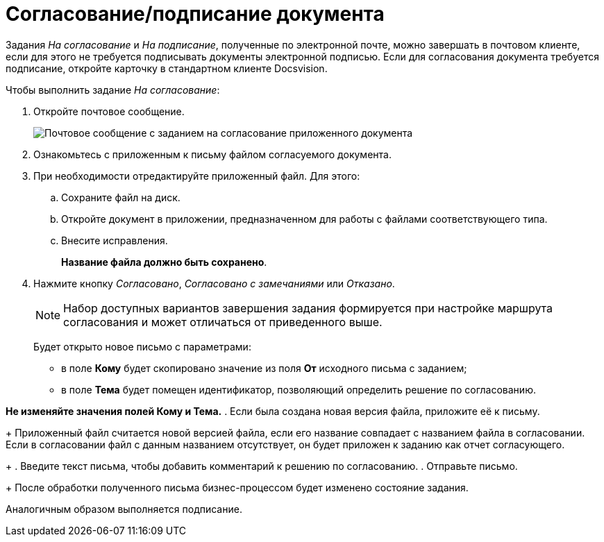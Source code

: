 = Согласование/подписание документа

Задания _На согласование_ и _На подписание_, полученные по электронной почте, можно завершать в почтовом клиенте, если для этого не требуется подписывать документы электронной подписью. Если для согласования документа требуется подписание, откройте карточку в стандартном клиенте Docsvision.

Чтобы выполнить задание _На согласование_:

. Откройте почтовое сообщение.
+
image::Approval_and_Signing.png[Почтовое сообщение с заданием на согласование приложенного документа]
. Ознакомьтесь с приложенным к письму файлом согласуемого документа.
. При необходимости отредактируйте приложенный файл. Для этого:
[loweralpha]
.. Сохраните файл на диск.
.. Откройте документ в приложении, предназначенном для работы с файлами соответствующего типа.
.. Внесите исправления.
+
*Название файла должно быть сохранено*.
. Нажмите кнопку _Согласовано_, _Согласовано с замечаниями_ или _Отказано_.
+
[NOTE]
====
Набор доступных вариантов завершения задания формируется при настройке маршрута согласования и может отличаться от приведенного выше.
====
+
Будет открыто новое письмо с параметрами:

* в поле *Кому* будет скопировано значение из поля *От* исходного письма с заданием;
* в поле *Тема* будет помещен идентификатор, позволяющий определить решение по согласованию.

*Не изменяйте значения полей Кому и Тема.*
. Если была создана новая версия файла, приложите её к письму.
+
Приложенный файл считается новой версией файла, если его название совпадает с названием файла в согласовании. Если в согласовании файл с данным названием отсутствует, он будет приложен к заданию как отчет согласующего.
+
. Введите текст письма, чтобы добавить комментарий к решению по согласованию.
. Отправьте письмо.
+
После обработки полученного письма бизнес-процессом будет изменено состояние задания.

Аналогичным образом выполняется подписание.
